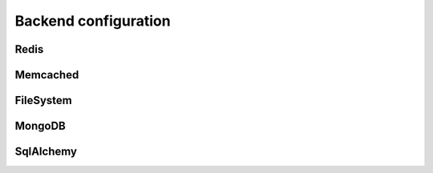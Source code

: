 Backend configuration
---------------------


Redis
~~~~~~~~~~~~~~~~~~~~~~~

.. py:data:: SESSION_REDIS

   A ``redis.Redis`` instance.
   
   Default: Instance connected to ``127.0.0.1:6379``


Memcached
~~~~~~~~~~~~~~~~~~~~~~~

.. py:data:: SESSION_MEMCACHED

   A ``memcache.Client`` instance.
   
   Default: Instance connected to ``127.0.0.1:6379``


FileSystem
~~~~~~~~~~~~~~~~~~~~~~~

.. py:data:: SESSION_FILE_DIR

   The directory where session files are stored.
   
   Default: ``flask_session`` directory under current working directory.

.. py:data:: SESSION_FILE_THRESHOLD
    
   The maximum number of items the session stores before it starts deleting some.
   
   Default: ``500``

.. py:data:: SESSION_FILE_MODE
    
   The file mode wanted for the session files.
   
   Default: ``0600``


MongoDB
~~~~~~~~~~~~~~~~~~~~~~~

.. py:data:: SESSION_MONGODB

   A ``pymongo.MongoClient`` instance.
   
   Default: Instance connected to ``127.0.0.1:27017``

.. py:data:: SESSION_MONGODB_DB
    
   The MongoDB database you want to use.
   
   Default: ``'flask_session'``

.. py:data:: SESSION_MONGODB_COLLECT
    
   The MongoDB collection you want to use.
   
   Default: ``'sessions'``


SqlAlchemy
~~~~~~~~~~~~~~~~~~~~~~~

.. py:data:: SESSION_SQLALCHEMY

   A ``flask_sqlalchemy.SQLAlchemy`` instance whose database connection URI is configured using the ``SQLALCHEMY_DATABASE_URI`` parameter.
   
   Must be set in flask_sqlalchemy version 3.0 or higher.

.. py:data:: SESSION_SQLALCHEMY_TABLE
    
   The name of the SQL table you want to use.
   
   Default: ``'sessions'``

.. py:data:: SESSION_SQLALCHEMY_SEQUENCE
    
   The name of the sequence you want to use for the primary key.
   
   Default: ``None``

.. py:data:: SESSION_SQLALCHEMY_SCHEMA
    
   The name of the schema you want to use.
   
   Default: ``None``

.. py:data:: SESSION_SQLALCHEMY_BIND_KEY
    
   The name of the bind key you want to use.
   
   Default: ``None``

.. py:data:: SESSION_CLEANUP_N_REQUESTS

   Only applicable to non-TTL backends.
   
   The average number of requests after which Flask-Session will perform a session cleanup. This involves removing all session data that is older than ``PERMANENT_SESSION_LIFETIME``. Using the app command ``flask session_cleanup`` instead is preferable.
   
   Default: ``None``

.. versionadded:: 0.7.0
    ``SESSION_CLEANUP_N_REQUESTS``

.. versionadded:: 0.6
    ``SESSION_SQLALCHEMY_BIND_KEY``, ``SESSION_SQLALCHEMY_SCHEMA``, ``SESSION_SQLALCHEMY_SEQUENCE``
